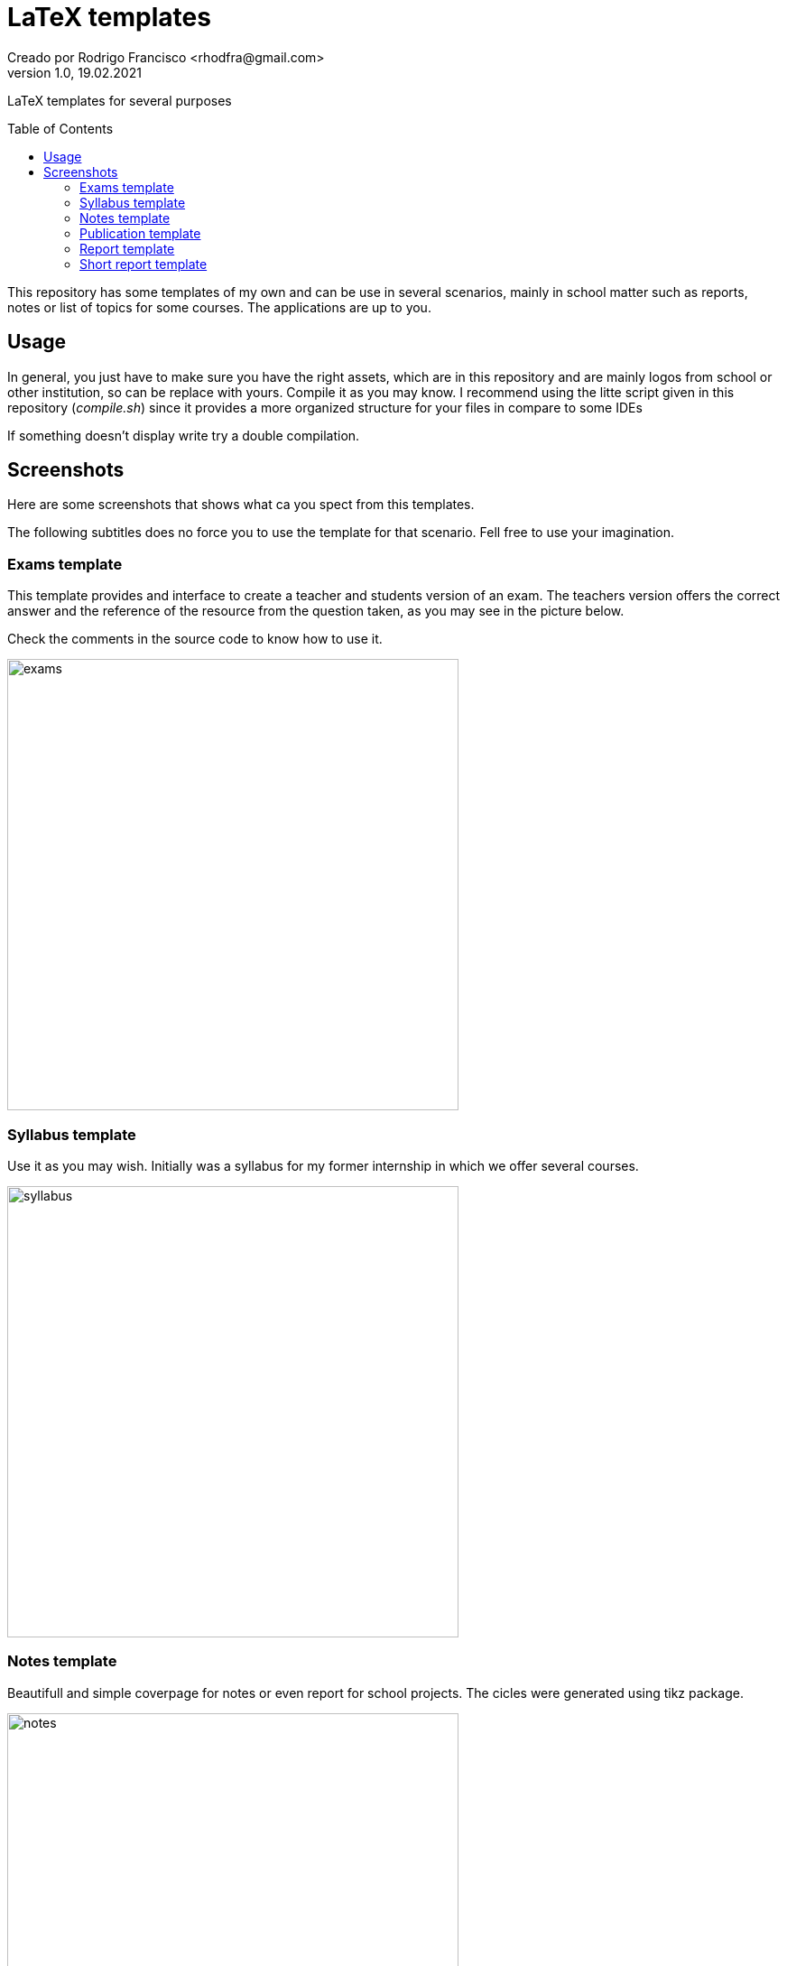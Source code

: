 = LaTeX templates
Creado por Rodrigo Francisco <rhodfra@gmail.com>
Version 1.0, 19.02.2021
:description: LaTeX templates for several purposes
//:keywords: 
//:sectnums: 
// Configuracion de la tabla de contenidos
:toc: 
:toc-placement!:
:toclevels: 4                                          
//:toc-title: Contenido

// Ruta base de las imagenes
:imagesdir: ./README.assets/ 

// Resaltar sintaxis
:source-highlighter: pygments

// Iconos para entorno local
ifndef::env-github[:icons: font]

// Iconos para entorno github
ifdef::env-github[]
:caution-caption: :fire:
:important-caption: :exclamation:
:note-caption: :paperclip:
:tip-caption: :bulb:
:warning-caption: :warning:
endif::[]

LaTeX templates for several purposes

toc::[]

This repository has some templates of my own and can be use in several
scenarios, mainly in school matter such as reports, notes or list of topics for
some courses. The applications are up to you.

== Usage

In general, you just have to make sure you have the right assets, which are in
this repository and are mainly logos from school or other institution, so can be
replace with yours. Compile it as you may know. I recommend using the litte
script given in this repository (_compile.sh_) since it provides a more
organized structure for your files in compare to some IDEs

If something doesn't display write try a double compilation.

== Screenshots

Here are some screenshots that shows what ca you spect from this templates.

The following subtitles does no force you to use the template for that scenario.
Fell free to use your imagination.

=== Exams template

This template provides and interface to create a teacher and students version of
an exam. The teachers version offers the correct answer and the reference of the
resource from the question taken, as you may see in the picture below.

Check the comments in the source code to know how to use it.

image::exams.png[width=500]

=== Syllabus template

Use it as you may wish. Initially was a syllabus for my former internship in
which we offer several courses.

image::syllabus.png[width=500]

=== Notes template

Beautifull and simple coverpage for notes or even report for school projects.
The cicles were generated using tikz package.

image::notes.png[width=500]

=== Publication template

Use this template as you want. It was create to write an school article but it
can be easily adapt for other things

image::publication.png[width=500]

=== Report template

The coverpage for many report I delivered in school, it was a nice format. This
is version 0. It's formal but may be overwhelm with many features.

image::report.png[width=500]

=== Short report template

This is just a latex compile document with a heading title and thats all.

image::short-report.png[width=500]
